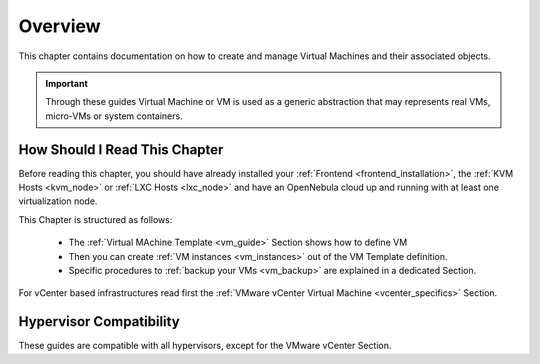 .. _vm_management_overview:

================================================================================
Overview
================================================================================

This chapter contains documentation on how to create and manage Virtual Machines and their associated objects.

.. important:: Through these guides Virtual Machine or VM is used as a generic abstraction that may represents real VMs, micro-VMs or system containers.

How Should I Read This Chapter
================================================================================

Before reading this chapter, you should have already installed your :ref:`Frontend <frontend_installation>`, the :ref:`KVM Hosts <kvm_node>` or :ref:`LXC Hosts <lxc_node>` and have an OpenNebula cloud up and running with at least one virtualization node.

This Chapter is structured as follows:

  - The :ref:`Virtual MAchine Template <vm_guide>` Section shows how to define VM
  - Then you can create :ref:`VM instances <vm_instances>` out of the VM Template definition.
  - Specific procedures to :ref:`backup your VMs <vm_backup>` are explained in a dedicated Section.

For vCenter based infrastructures read first the :ref:`VMware vCenter Virtual Machine <vcenter_specifics>` Section.

Hypervisor Compatibility
================================================================================

These guides are compatible with all hypervisors, except for the VMware vCenter Section.
